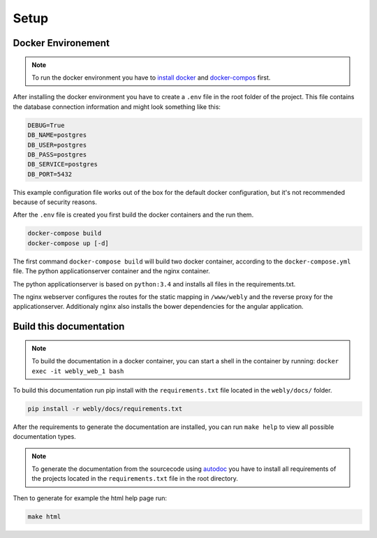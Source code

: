 
Setup
=====

Docker Environement
-------------------

.. note::
   To run the docker environment you have to `install docker <https://docs.docker.com/engine/installation/>`_
   and `docker-compos <https://docs.docker.com/compose/install/>`_  first.

After installing the docker environment you have to create a ``.env`` file
in the root folder of the project.
This file contains the database connection information and might look
something like this:

.. code-block:: bash

  DEBUG=True
  DB_NAME=postgres
  DB_USER=postgres
  DB_PASS=postgres
  DB_SERVICE=postgres
  DB_PORT=5432

This example configuration file works out of the box for the default
docker configuration, but it's not recommended because of security reasons.

After the ``.env`` file is created you first build the docker containers
and the run them.

.. code-block:: bash

  docker-compose build
  docker-compose up [-d]


The first command ``docker-compose build`` will build two docker container,
according to the ``docker-compose.yml`` file. The python applicationserver
container and the nginx container.

The python applicationserver is based on ``python:3.4`` and installs
all files in the requirements.txt.

The nginx webserver configures the routes for the static mapping in
``/www/webly`` and the reverse proxy for the applicationserver.
Additionaly nginx also installs the bower dependencies for the
angular application.

Build this documentation
------------------------

.. note::
   To build the documentation in a docker container,
   you can start a shell in the container by running: ``docker exec -it webly_web_1 bash``

To build this documentation run pip install with the ``requirements.txt`` file
located in the ``webly/docs/`` folder.

.. code-block:: bash

  pip install -r webly/docs/requirements.txt

After the requirements to generate the documentation are installed,
you can run ``make help`` to view all possible documentation types.

.. note::
   To generate the documentation from the sourcecode using
   `autodoc <http://www.sphinx-doc.org/en/stable/ext/autodoc.html>`_
   you have to install all requirements of the
   projects located in the ``requirements.txt`` file in the root directory.

Then to generate for example the html help page run:

.. code-block:: bash

  make html
